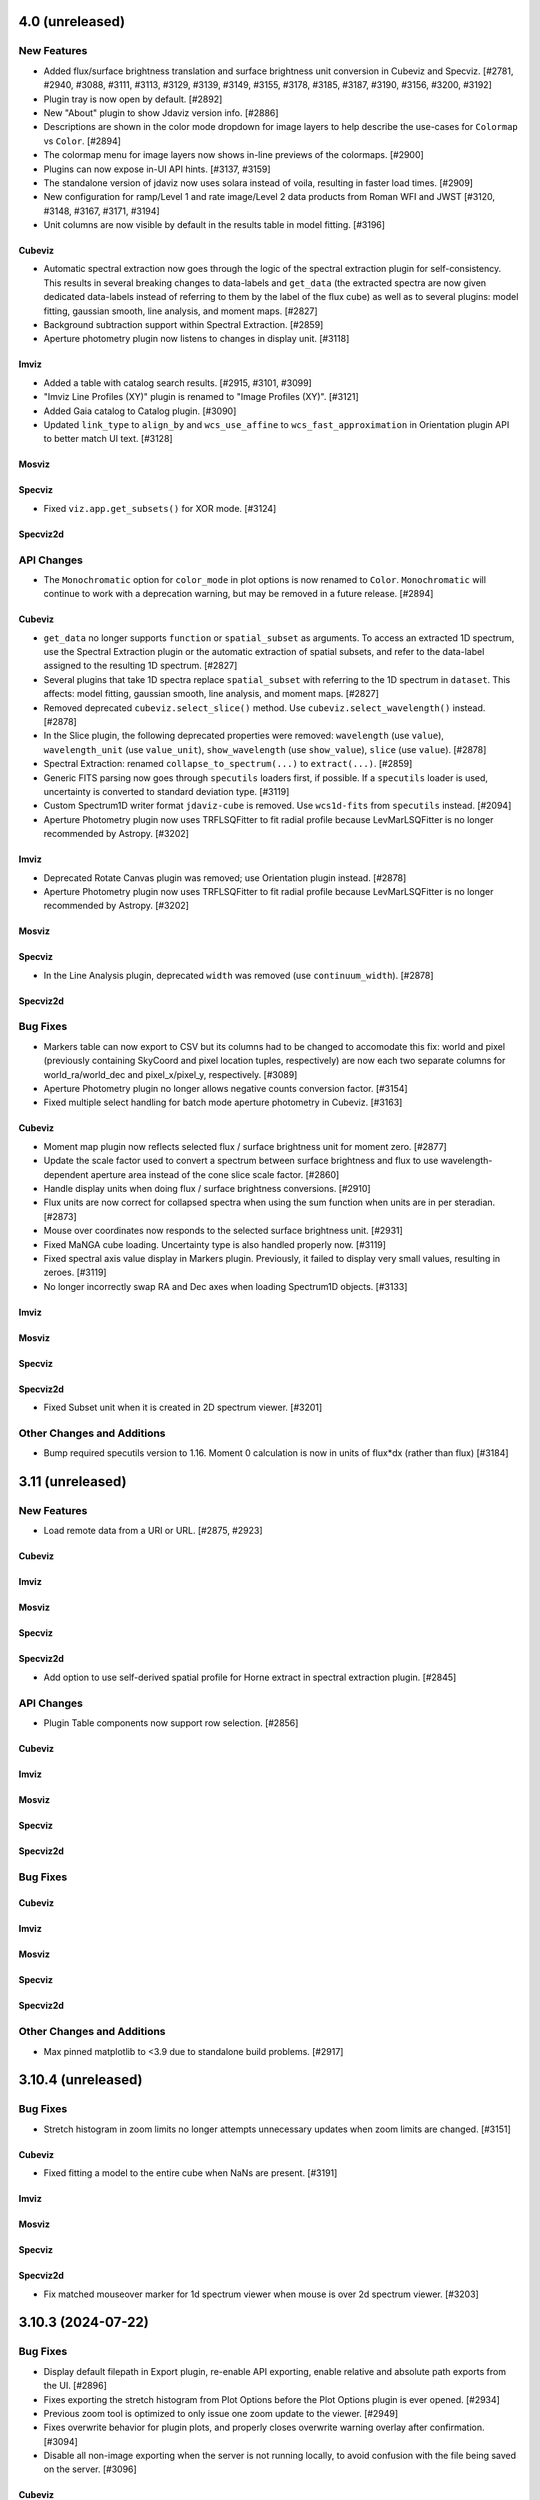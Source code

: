 4.0 (unreleased)
================

New Features
------------

- Added flux/surface brightness translation and surface brightness
  unit conversion in Cubeviz and Specviz. [#2781, #2940, #3088, #3111, #3113, #3129,
  #3139, #3149, #3155, #3178, #3185, #3187, #3190, #3156, #3200, #3192]

- Plugin tray is now open by default. [#2892]

- New "About" plugin to show Jdaviz version info. [#2886]

- Descriptions are shown in the color mode dropdown for image layers to help describe the use-cases
  for ``Colormap`` vs ``Color``. [#2894]

- The colormap menu for image layers now shows in-line previews of the colormaps. [#2900]

- Plugins can now expose in-UI API hints. [#3137, #3159]

- The standalone version of jdaviz now uses solara instead of voila, resulting in faster load times. [#2909]

- New configuration for ramp/Level 1 and rate image/Level 2 data products from Roman WFI and
  JWST [#3120, #3148, #3167, #3171, #3194]

- Unit columns are now visible by default in the results table in model fitting. [#3196]

Cubeviz
^^^^^^^

- Automatic spectral extraction now goes through the logic of the spectral extraction plugin for
  self-consistency.  This results in several breaking changes to data-labels and ``get_data``
  (the extracted spectra are now given dedicated data-labels instead of referring to them by
  the label of the flux cube) as well as to several plugins: model fitting, gaussian smooth,
  line analysis, and moment maps. [#2827]

- Background subtraction support within Spectral Extraction. [#2859]

- Aperture photometry plugin now listens to changes in display unit. [#3118]

Imviz
^^^^^

- Added a table with catalog search results. [#2915, #3101, #3099]

- "Imviz Line Profiles (XY)" plugin is renamed to "Image Profiles (XY)". [#3121]

- Added Gaia catalog to Catalog plugin. [#3090]

- Updated ``link_type`` to ``align_by`` and ``wcs_use_affine`` to ``wcs_fast_approximation`` in
  Orientation plugin API to better match UI text. [#3128]

Mosviz
^^^^^^

Specviz
^^^^^^^

- Fixed ``viz.app.get_subsets()`` for XOR mode. [#3124]

Specviz2d
^^^^^^^^^


API Changes
-----------

- The ``Monochromatic`` option for ``color_mode`` in plot options is now renamed to ``Color``.
  ``Monochromatic`` will continue to work with a deprecation warning, but may be removed in a
  future release. [#2894]

Cubeviz
^^^^^^^

- ``get_data`` no longer supports ``function`` or ``spatial_subset`` as arguments.  To access
  an extracted 1D spectrum, use the Spectral Extraction plugin or the automatic extraction of
  spatial subsets, and refer to the data-label assigned to the resulting 1D spectrum. [#2827]

- Several plugins that take 1D spectra replace ``spatial_subset`` with referring to the 1D
  spectrum in ``dataset``.  This affects: model fitting, gaussian smooth, line analysis,
  and moment maps. [#2827]

- Removed deprecated ``cubeviz.select_slice()`` method. Use ``cubeviz.select_wavelength()``
  instead. [#2878]

- In the Slice plugin, the following deprecated properties were removed: ``wavelength`` (use ``value``),
  ``wavelength_unit`` (use ``value_unit``), ``show_wavelength`` (use ``show_value``),
  ``slice`` (use ``value``). [#2878]

- Spectral Extraction: renamed ``collapse_to_spectrum(...)`` to ``extract(...)``. [#2859]

- Generic FITS parsing now goes through ``specutils`` loaders first, if possible.
  If a ``specutils`` loader is used, uncertainty is converted to standard deviation type. [#3119]

- Custom Spectrum1D writer format ``jdaviz-cube`` is removed. Use ``wcs1d-fits`` from
  ``specutils`` instead. [#2094]

- Aperture Photometry plugin now uses TRFLSQFitter to fit radial profile because LevMarLSQFitter
  is no longer recommended by Astropy. [#3202]

Imviz
^^^^^

- Deprecated Rotate Canvas plugin was removed; use Orientation plugin instead. [#2878]

- Aperture Photometry plugin now uses TRFLSQFitter to fit radial profile because LevMarLSQFitter
  is no longer recommended by Astropy. [#3202]

Mosviz
^^^^^^

Specviz
^^^^^^^

- In the Line Analysis plugin, deprecated ``width`` was removed (use ``continuum_width``). [#2878]

Specviz2d
^^^^^^^^^

Bug Fixes
---------

- Markers table can now export to CSV but its columns had to be changed to accomodate this fix:
  world and pixel (previously containing SkyCoord and pixel location tuples, respectively) are now
  each two separate columns for world_ra/world_dec and pixel_x/pixel_y, respectively. [#3089]

- Aperture Photometry plugin no longer allows negative counts conversion factor. [#3154]

- Fixed multiple select handling for batch mode aperture photometry in Cubeviz. [#3163]

Cubeviz
^^^^^^^

- Moment map plugin now reflects selected flux / surface brightness unit for moment zero. [#2877]

- Update the scale factor used to convert a spectrum between surface brightness and flux
  to use wavelength-dependent aperture area instead of the cone slice scale factor. [#2860]

- Handle display units when doing flux / surface brightness conversions. [#2910]

- Flux units are now correct for collapsed spectra when using the sum function
  when units are in per steradian. [#2873]

- Mouse over coordinates now responds to the selected surface brightness unit. [#2931]

- Fixed MaNGA cube loading. Uncertainty type is also handled properly now. [#3119]

- Fixed spectral axis value display in Markers plugin. Previously, it failed to display
  very small values, resulting in zeroes. [#3119]

- No longer incorrectly swap RA and Dec axes when loading Spectrum1D objects. [#3133]

Imviz
^^^^^

Mosviz
^^^^^^

Specviz
^^^^^^^

Specviz2d
^^^^^^^^^

- Fixed Subset unit when it is created in 2D spectrum viewer. [#3201]

Other Changes and Additions
---------------------------

- Bump required specutils version to 1.16. Moment 0 calculation is now in units
  of flux*dx (rather than flux) [#3184]

3.11 (unreleased)
=================

New Features
------------

- Load remote data from a URI or URL. [#2875, #2923]

Cubeviz
^^^^^^^

Imviz
^^^^^

Mosviz
^^^^^^

Specviz
^^^^^^^

Specviz2d
^^^^^^^^^
- Add option to use self-derived spatial profile for Horne extract in spectral extraction plugin. [#2845]

API Changes
-----------

- Plugin Table components now support row selection. [#2856]

Cubeviz
^^^^^^^

Imviz
^^^^^

Mosviz
^^^^^^

Specviz
^^^^^^^

Specviz2d
^^^^^^^^^

Bug Fixes
---------

Cubeviz
^^^^^^^

Imviz
^^^^^

Mosviz
^^^^^^

Specviz
^^^^^^^

Specviz2d
^^^^^^^^^

Other Changes and Additions
---------------------------

- Max pinned matplotlib to <3.9 due to standalone build problems. [#2917]

3.10.4 (unreleased)
===================

Bug Fixes
---------

- Stretch histogram in zoom limits no longer attempts unnecessary updates when zoom limits are changed. [#3151]

Cubeviz
^^^^^^^

- Fixed fitting a model to the entire cube when NaNs are present. [#3191]

Imviz
^^^^^

Mosviz
^^^^^^

Specviz
^^^^^^^

Specviz2d
^^^^^^^^^

- Fix matched mouseover marker for 1d spectrum viewer when mouse is over 2d spectrum viewer. [#3203]

3.10.3 (2024-07-22)
===================

Bug Fixes
---------

- Display default filepath in Export plugin, re-enable API exporting, enable relative and absolute
  path exports from the UI. [#2896]

- Fixes exporting the stretch histogram from Plot Options before the Plot Options plugin is ever opened. [#2934]

- Previous zoom tool is optimized to only issue one zoom update to the viewer. [#2949]

- Fixes overwrite behavior for plugin plots, and properly closes overwrite warning overlay after confirmation. [#3094]

- Disable all non-image exporting when the server is not running locally, to avoid confusion with the file being saved on the server. [#3096]

Cubeviz
^^^^^^^

- Fixed a bug with filename handling for movie exports. [#2942]

Imviz
^^^^^

- Fix multiple footprints bug that prevented footprint updates on changes to the
  viewer orientation. [#2918]

- Exclude subset layers from the orientation options in the Orientation plugin. [#3097]

Mosviz
^^^^^^

Specviz
^^^^^^^

Specviz2d
^^^^^^^^^

3.10.2 (2024-06-06)
===================

Bug Fixes
---------

- Update button in the subset plugin is now disabled when no subset is selected. [#2880]


3.10.1 (2024-05-14)
===================

Bug Fixes
---------

Cubeviz
^^^^^^^

- Fix Data Quality plugin bug that attempted to apply array compositing logic to
  spatial subsets. [#2854]

Imviz
^^^^^

Mosviz
^^^^^^

Specviz
^^^^^^^

Specviz2d
^^^^^^^^^

- Prevent laggy behavior in trace previews for spectral extraction. [#2862]

3.10 (2024-05-03)
=================

New Features
------------

- The filename entry in the export plugin is now automatically populated based on the selection. [#2824]

- Adding Data Quality plugin for Imviz and Cubeviz. [#2767, #2817, #2844]

- Enable exporting spectral regions to ECSV files readable by ``astropy.table.QTable`` or
  ``specutils.SpectralRegion`` [#2843]

Cubeviz
^^^^^^^

- Enable spectral unit conversion in cubeviz. [#2758, #2803]

- Enable spectral extraction for composite subsets. [#2837]

API Changes
-----------

Cubeviz
^^^^^^^

- ERROR and DATA_QUALITY extension names are now recognized as
  uncertainty and mask, respectively. [#2840]

Bug Fixes
---------

Cubeviz
^^^^^^^

- Re-enable support for exporting spectrum-viewer. [#2825]


Specviz2d
^^^^^^^^^

- Loading a specific extension with ``ext`` keyword no longer crashes. [#2830]

Other Changes and Additions
---------------------------

- Bump required Python version to 3.10. [#2757]

- Line menu in Redshift from Centroid section of Line Analysis now shows values in current units. [#2816, #2831]

- Bump required specutils version to 1.15. [#2843]

3.9.1 (2024-04-19)
==================

- Fix mouseover display's top-layer logic to account for the visibility and contour toggles in
  the plot options plugin. [#2818]

Bug Fixes
---------

- Fix dropdown selection for table format in export plugin. [#2793]

- Standalone mode: stop jdaviz/voila processes when closing app. [#2791]

- Fixes compatibility with glue >= 1.19. [#2820]

Cubeviz
^^^^^^^

- Spectral extraction errors will show in snackbar. [#2807]

Imviz
^^^^^

- Fix bugs where API created footprints did not overlay and only last
  footprint displayed if added before linking. [#2790, #2797]

- Improved behavior when orientations are created or selected without having data loaded in the viewer. [#2789]

- Fixed a bug in the Orientation plugin where a WCS orientation could sometimes be flipped. [#2802]

Specviz
^^^^^^^

- H-Paschen-Brackett HI 5-4 line's rest wavelength is now correct. It was previously off by 0.5 micron. [#2819]

3.9 (2024-04-05)
================

New Features
------------
- Stretch bounds tool now enables dynamic adjustment of spline knots. [#2545, #2623]

- Stretch histogram shows a spinner when the histogram data is updating. [#2644]

- Spectrum and image viewer bounds can now be set through the Plot Options UI. [#2604, #2649]

- Opacity for spatial subsets is now adjustable from within Plot Options. [#2663]

- Live-preview of aperture selection in plugins. [#2664, #2684]

- "Export Plot" plugin is now replaced with the more general "Export" plugin. [#2722, #2782]

- "Export" plugin supports exporting plugin tables, plugin plots, data, and
  non-composite spatial subsets.[#2755, #2774, #2760, #2772, #2770, #2780, #2784]

- Opening a plugin in the tray (from the API or the toolbar buttons) now scrolls to that plugin.
  [#2768]

Cubeviz
^^^^^^^

- Calculated moments can now be output in velocity units. [#2584, #2588, #2665, #2697]

- Added functionality to Collapse and Spectral Extraction plugins to save results to FITS file. [#2586]

- Moment map plugin now supports linear per-spaxel continuum subtraction. [#2587]

- Single-pixel subset tool now shows spectrum-at-spaxel on hover. [#2647]

- Spectral extraction plugin re-organized into subsections to be more consistent with specviz2d. [#2676]

- Add conical aperture support to cubeviz in the spectral extraction plugin. [#2679]

- New aperture photometry plugin that can perform aperture photometry on selected cube slice. [#2666]

- Live previews in spectral extraction plugin. [#2733]

- Slice plugin is refactored to rely on the spectral value instead of the slice index.  This removes
  both the slider and slice-index input. [#2715]

Imviz
^^^^^

- There is now option for image rotation in Orientation (was Links Control) plugin.
  This feature requires WCS linking. [#2179, #2673, #2699, #2734, #2759]

- Add "Random" colormap for visualizing image segmentation maps. [#2671]

- Enabling any matched zoom tool in a viewer disables other matched zoom tools in other viewers
  to avoid recursion. [#2764]

Specviz2d
^^^^^^^^^

- Spectral extraction plugin: highlighting of active header section. [#2676]

API Changes
-----------

- ``width`` argument in Line Analysis plugin is renamed to ``continuum_width`` and ``width``
  will be removed in a future release. [#2587]

- New API access to ``viz.data_labels``, ``viewer.data_labels_visible``, and
  ``viewer.data_labels_loaded``. [#2626]

Cubeviz
^^^^^^^

- ``spatial_subset`` in the spectral extraction plugin is now renamed to ``aperture`` and the deprecated name will
  be removed in a future release. [#2664]

- Slice plugin's ``wavelength``, ``wavelength_unit``, and ``show_wavelength`` are deprecated in favor
  of ``value``, ``value_unit``, and ``show_value``, respectively.  ``slice`` is also deprecated
  and should be replaced with accessing/setting ``value`` directly. [#2706, #2715]

- Disabled exporting spectrum-viewer to PNG in Cubeviz; pending investigation/bugfix. [#2777]

Imviz
^^^^^

- Links Control plugin is now called Orientation. [#2179]

- Linking by WCS will now always generate a hidden reference data layer
  without distortion. As a result, when WCS linked, the first loaded data
  is no longer the reference data. Additionally, if data is distorted,
  its distortion will show when linked by WCS. If there is also data without WCS,
  it can no longer be displayed when WCS linked. [#2179]

- ``imviz.link_data()`` inputs and behaviors are now consistent with the Orientation plugin. [#2179]

- Single-pixel tool is no longer available. To mark a single-pixel area, use Markers plugin. [#2710]

Bug Fixes
---------

- Fix redshifted line lists that were displaying at rest wavelengths, by assuming a global redshift. [#2726]

- Order of RGB preset colors now matches for less than and greater than 5 layers. [#2731]

Cubeviz
^^^^^^^

- Spectral extraction now ignores NaNs. [#2737]

Imviz
^^^^^

- Apertures that are selected and later modified to be invalid properly show a warning. [#2684]

- Histogram in Plot Options no longer stalls for a very large image. [#2735]

Specviz
^^^^^^^

- Check unit type (e.g., flux density, surface brightness, counts, etc) for generating
  display label for the y axis in spectral viewer. Previously it was hard coded
  to always display ``flux density`` no matter the input unit. [#2703]


3.8.2 (2024-02-23)
==================

Bug Fixes
---------

* Fix app top-bar alignment in popouts and when embedded in websites. [#2648]

* Viewer data-menu is no-longer synced between different instances of the app to avoid recursion
  between click events. [#2670]

* Fix data-menu cutoff in smaller viewers, ensuring full visibility regardless of viewer dimensions. [#2630, #2707]

Cubeviz
^^^^^^^
- Fixes Spectral Extraction's assumptions of one data per viewer, and flux data only in
  flux-viewer/uncertainty data only in uncert-viewer. [#2646]

- Fixed a bug where cube model fitting could fail (endless spinner) if input cube
  has invalid 3D WCS. [#2685]

3.8.1 (2023-12-21)
==================

Bug Fixes
---------

- Compatibility with glue-core 1.17. [#2591, #2595]

- Fix image layer visibility toggle in plot options. [#2595]

- Fixes viewer toolbar items losing ability to bring up right-click menu. [#2605]

Cubeviz
^^^^^^^

- Fixes ability to remove cube data from the app. [#2608]

- Fixes [SCI] data not showing in the spectrum viewer's data menu. [#2631]

Imviz
^^^^^

- Line Profile (XY) plugin no longer malfunctions when image contains NaN values. [#2594]

- Stretch histogram now represents mixed state for any of the inputs (when multiple viewers are
  selected) with an overlay appropriately. [#2606]

- Fixes viewer keys in ``viz.viewers`` for additionally created viewers. [#2624]

Mosviz
^^^^^^

Specviz
^^^^^^^

-  Fixed parser bug where an HDUList would load as SpectrumList, even though it was a Spectrum1D. [#2576]

Specviz2d
^^^^^^^^^

3.8 (2023-11-29)
================

New Features
------------

- Plots in plugins now include basic zoom/pan tools for Plot Options,
  Imviz Line Profiles, and Imviz's aperture photometry. [#2498]

- Histogram plot in Plot Options now includes tool to set stretch vmin and vmax. [#2513, #2556]

- The Plot Options plugin now include a 'spline' stretch feature. [#2525]

- User can now remove data from the app completely after removing it from viewers. [#2409, #2531]

- Colorbar now shown on top of the histogram in Plot Options for image viewers. [#2517]

- Reorder viewer and layer settings in Plot Options. [#2543, #2557]

- Add button in Plot Options to apply preset RBG options to visible layers when in Monochromatic mode. [#2558, #2568]

- Plugin "action" buttons disable and show icon indicating that an action is in progress. [#2560, #2571]

- Plugin APIs now include a ``close_in_tray()`` method. [#2562]

- Convert the layer select dropdown in Plot Options into a horizontal panel of buttons. [#2566, #2574, #2582]

Cubeviz
^^^^^^^

- Add circular annulus subset to toolbar. [#2438]

- Expose sky regions in get_subsets. If 'include_sky_region' is True, a sky Region will be returned (in addition to a pixel Region) for spatial subsets with parent data that was a WCS. [#2496]

Imviz
^^^^^

- Aperture photometry (previously "Imviz Simple Aperture Photometry") now supports batch mode. [#2465]

- Aperture photometry sum is now presented in scientific notation consistently. [#2530]

- Expose sky regions in get_subsets. If 'include_sky_region' is True, a sky Region will be returned (in addition to a pixel Region) for spatial subsets with parent data that was a WCS. [#2496]

Mosviz
^^^^^^

- Matched mouseover indicator to show same position in 1d and 2d spectral viewers. [#2575]

Specviz2d
^^^^^^^^^

- Matched mouseover indicator to show same position in 1d and 2d spectral viewers. [#2575]

API Changes
-----------

- Deprecated ``app.get_data_from_viewer`` is removed, use ``viz_helper.get_data`` instead. [#2578]

- Deprecated ``app.get_subsets_from_viewer`` is removed, use ``viz_helper.get_subsets`` instead. [#2578]

- User APIs now raise a warning when attempting to set a non-existing attribute to avoid confusion
  caused by typos, etc. [#2577]

- Viewer API now exposed via ``viz.viewers`` dictionary, currently containing APIs to set axes
  limits as well as astrowidgets API commands for Imviz. [#2563]

Imviz
^^^^^

- Deprecated ``do_link`` argument of ``imviz.load_data`` is removed, use ``batch_load`` context manager instead. [#2578]

Specviz
^^^^^^^

- Deprecated ``specviz.load_spectrum`` is removed, use ``specviz.load_data`` instead. [#2578]

Bug Fixes
---------

- Fix Plot Options stretch histogram's curve for non-gray colormaps. [#2537]

Imviz
^^^^^

- Plot options layer selection no longer gets stuck in some cases when deleting
  the currently selected viewer. [#2541]

Other Changes and Additions
---------------------------

- Better handling of non-finite uncertainties in model fitting. The 'filter_non_finite' flag (for the
  LevMarLSQFitter) now filters datapoints with non-finite weights. In Specviz, if a fully-finite spectrum
  with non-finite uncertainties is loaded, the uncertainties will be dropped so every datapoint isn't
  filtered. For other scenarios with non-finite uncertainties, there are appropriate warning messages
  displayed to alert users that data points are being filtered because of non-finite uncertainties (when
  flux is finite). [#2437]

- Add swatches to color picker. [#2494]

- Plot options now includes better support for scatter viewers, including toggling line visibility. [#2449]

3.7.1 (2023-10-25)
==================

Bug Fixes
---------

- Fixed bug which did not update all references to a viewer's ID when
  updating a viewer's reference name. [#2479]

- Deleting a subset while actively editing it now deselects the subset tool,
  preventing the appearance of "ghost" subsets. [#2497]

- Fixes a bug in plot options where switching from multi to single-select mode
  failed to properly update the selection. [#2505]

Cubeviz
^^^^^^^

- Fixed moment map losing WCS when being written out to FITS file. [#2431]

- Fixed parsing for VLT MUSE data cube so spectral axis unit is correctly converted. [#2504]

- Updated glue-core pin to fix the green layer that would appear if 2D data was added to
  image viewers while spectral subsets were defined. [#2527]

Imviz
^^^^^

Mosviz
^^^^^^

Specviz
^^^^^^^

- Spectrum that has incompatible flux unit with what is already loaded
  will no longer be loaded as ghost spectrum. It will now be rejected
  with an error message on the snackbar. [#2485]

Specviz2d
^^^^^^^^^

Other Changes and Additions
---------------------------

- Compatibility with Python 3.12. [#2473]

3.7 (2023-09-21)
================

New Features
------------

- Improved design of Launcher and pass filepath arg from cli when no config specified. [#2311, #2417]

- Subset Tools plugin now displays the parent data of a spatial (ROI) subset. [#2154]

- Data color cycler and marker color updates for increased accessibility. [#2453]

- Add support for ``MultiMaskSubsetState`` in ``viz.app.get_subsets()`` and in
  the Subset Plugin [#2462]

Cubeviz
^^^^^^^

- Add Spectral Extraction plugin for Cubeviz, which converts spectral cubes
  to 1D spectra with propagated uncertainties [#2039]

Imviz
^^^^^

- The stretch histogram within plot options can now be popped-out into its own window. [#2314]

- vmin/vmax step size in the plot options plugin is now dynamic based on the full range of the
  image. [#2388]

- Footprints plugin for plotting overlays of instrument footprints or custom regions in the image
  viewer. [#2341, #2377, #2413]

- Add a curve to stretch histograms in the Plot Options plugin representing the colormap
  stretch function. [#2390]

- The stretch histogram is now downsampled for large images for improved performance. [#2408]

- Add multiselect support to the subset plugin for recentering only. [#2430]

Mosviz
^^^^^^

- Plot options now includes the stretch histogram previously implemented for Imviz/Cubeviz. [#2407]

Specviz
^^^^^^^

- Improve visibility of live-collapsed spectra from spatial regions in Cubeviz [#2387]

Specviz2d
^^^^^^^^^

- Plot options now includes the stretch histogram previously implemented for Imviz/Cubeviz. [#2407]

API Changes
-----------

- Adjusted axis ticks and labels for spectrum viewers to be more readable.
  Axes on image viewers no longer show by default. [#2372]

Cubeviz
^^^^^^^

Imviz
^^^^^

- Fixed Subset Tools unable to re-center non-composite spatial subset on an image
  that is not the reference data when linked by WCS. [#2154]

- Fixed inaccurate results when aperture photometry is performed on non-reference data
  that are of a different pixel scale or are rotated w.r.t. the reference data when
  linked by WCS. [#2154]

- Fixed wrong angle translations between sky regions in ``regions`` and ``photutils``.
  They were previously off by 90 degrees. [#2154]

Mosviz
^^^^^^

Specviz
^^^^^^^

Specviz2d
^^^^^^^^^

Bug Fixes
---------

- Circle tool to create a circular Subset no longer results in an ellipse
  under certain conditions. [#2332]

- Fixes turning off multiselect mode for a dropdown when no selections are currently made.
  Previously this resulted in a traceback, but now applies the default selection for
  single-select mode. [#2404]

- Fixes tracebacks from plugins opened in popout windows. [#2411]

- Fixes app not displaying properly in Notebook 7. [#2420]

Cubeviz
^^^^^^^

Imviz
^^^^^

Mosviz
^^^^^^

- Fixes slit overlay angle in cutout viewer. [#2434]

Specviz
^^^^^^^

Specviz2d
^^^^^^^^^

Other Changes and Additions
---------------------------

- Improved logic for handling active state of plugins. [#2386, #2450]

- API framework for batch aperture photometry. [#2401]


3.6.2 (2023-08-25)
==================

Bug Fixes
---------

- Explot Plot now throws exception if its "save_figure" method is called
  with a path that contains invalid directory. [#2339]

- Plugin dropdown elements with multiselect mode enabled will no longer reset
  the selection when the choices change if any of the previous entries are still
  valid. [#2344]

- Fixed Plot Options stretch histogram bug that raised an error when a spatial subset
  was selected in Imviz and Cubeviz. [#2393]

Cubeviz
^^^^^^^

- Fix laggy behavior with WCS-TAB cubes by always linking by pixel instead of WCS. [#2343]

- Fix matched zoom tool behavior. [#2359]

Imviz
^^^^^

- Improved ASDF parsing support for non-standard Roman-like data products. [#2351]

Mosviz
^^^^^^

Specviz
^^^^^^^

Specviz2d
^^^^^^^^^

3.6.1 (2023-08-01)
==================

Bug Fixes
---------

Imviz
^^^^^

- Fixes possible extreme lag when opening the Plot Options plugin. [#2326]

- Fixes minor layout issues in the Plot Options plugin. [#2326]

- Fixes compass updating in popout/inline mode. [#2326]

3.6 (2023-07-28)
================

New Features
------------

- Introduce jdaviz.open to automatically detect the appropriate config and load data [#2221]

- Add Simplify button to subset plugin to make composite spectral subsets more user
  friendly. [#2237]

- Plots within plugins can now be popped-out into their own windows. [#2254]

- The ``specviz.load_spectrum`` method is deprecated; use ``specviz.load_data`` instead. [#2273]

- Add launcher to select and identify compatible configurations,
  and require --layout argument when launching standalone. [#2257, #2267]

- Viewer toolbar items hide themselves when they are not applicable. [#2284]

- Data menu single select will default to the first element. [#2298]

- Line Analysis "Redshift from Centroid" only visible when lines are loaded. [#2294]

- Add lines representing the stretch vmin and vmax to the plot options histogram. [#2301]

- Add option to set bin size in plot options plugin and API call to change histogram
  viewer limits. [#2309]


Cubeviz
^^^^^^^

- Added the ability to export cube slices to video. User will need to install
  ``opencv-python`` separately or use ``[all]`` specifier when installing Jdaviz. [#2264]

Imviz
^^^^^

- Added the ability to load DS9 region files (``.reg``) using the ``IMPORT DATA``
  button. However, this only works after loading at least one image into Imviz. [#2201]

- Added support for new ``CircularAnnulusROI`` subset from glue, including
  a new draw tool. [#2201, #2240]

Mosviz
^^^^^^

- Improved x-axis limit-matching between 2d and 1d spectrum viewers. [#2219]

Specviz
^^^^^^^

Specviz2d
^^^^^^^^^

- Re-enable support for displaying the 1d spectrum in wavelength/frequency space, with improved
  x-axis limit-matching. [#2219]

API Changes
-----------

- ``viz.app.get_data_from_viewer()`` is deprecated; use ``viz.get_data()``. [#2242]

- ``viz.app.get_subsets_from_viewer()`` is deprecated; use ``viz.app.get_subsets()``. [#2242]

- ``viz.get_data()`` now takes optional ``**kwargs``; e.g., you could pass in
  ``function="sum"`` to collapse a cube in Cubeviz. [#2242]

- Live-previews and keypress events that depend on the plugin being opened now work for inline
  and popout windows. [#2295]

Cubeviz
^^^^^^^

Imviz
^^^^^

- Simple Aperture Photometry plugin: Custom annulus background options are removed.
  Please draw/load annulus as you would with other region shapes, then select it
  in the plugin from Subset dropdown for the background. Using annulus region as
  aperture is not supported. [#2276, #2287]

Mosviz
^^^^^^

- Added new ``statistic`` keyword to ``mosviz.get_viewer("spectrum-2d-viewer").data()``
  to allow user to collapse 2D spectrum to 1D. [#2242]

Specviz
^^^^^^^

- Re-enabled unit conversion support. [#2127]

Specviz2d
^^^^^^^^^

Bug Fixes
---------

- Fixed wrong elliptical region translation in ``app.get_subsets()``. [#2244]

- Fixed ``cls`` input being ignored in ``viz.get_data()``. [#2242]

- Line analysis plugin's ``show_continuum_marks`` is deprecated, use ``plugin.as_active()``
  instead. [#2295]

Cubeviz
^^^^^^^

- Moment Map plugin now writes FITS file to working directory if no path provided
  in standalone mode. [#2264]

- Fixes detection of spatial vs spectral subsets for composite subsets.
  Also fixes the shadow mark that shows the intersection between spatial and spectral
  subsets. [#2207, #2266, #2291]

- Prevent Plot Options plugin from hanging when selecting a spectrum viewer in Cubeviz. [#2305]

Imviz
^^^^^

Mosviz
^^^^^^

Specviz
^^^^^^^

- Uncertainties in spectra given to Specviz will now work correctly when non-standard deviation type [#2283]

Specviz2d
^^^^^^^^^

Other Changes and Additions
---------------------------

- Gaussian smooth plugin excludes results from the gaussian smooth plugin from the input
  dataset dropdown. [#2239]

- CLI launchers no longer require data to be specified [#1960]

- Added direct launchers for each config (e.g. ``specviz``) [#1960]

- Replacing existing data from a plugin (e.g., refitting a model with the same label)
  now preserves the plot options of the data as previously displayed. [#2288]

3.5 (2023-05-25)
================

New Features
------------

- Model fitting results are logged in a table within the plugin. [#2093]

- Auto-identify a configuration/helper for a given data file. [#2124]

- Exact-text filtering for metadata plugin. [#2147]

- Update Subset Plugin to utilize ``get_subsets()``. [#2157]

- Histogram showing image values in stretch limits section of plot options plugin. [#2153]

- Vertical (y-range) zoom tool for all spectrum and spectrum-2d viewers.  This also modifies
  the icon of the horizontal (x-range) tool to be more consistent with the horizontal subset
  selection tool. [#2206, #2212]

- Allow Subset Plugin to edit composite subsets. [#2182]

- Support for Scatter plots/markers in plot options. [#2193]

Cubeviz
^^^^^^^

- ``get_data`` now supports ``function=True`` to adopt the collapse-function from the spectrum viewer.
  [#2117]

- ``get_data`` now supports applying a spectral mask to a collapse spatial subset. [#2199, #2214]


Imviz
^^^^^

- Table exposing past results in the aperture photometry plugin. [#1985, #2015]

- New canvas rotation plugin to rotate displayed image without affecting actual data. [#1983]

- Preliminary support for Roman ASDF data products. This requires
  ``roman-datamodels`` to be installed separately by the user. [#1822]

- Canvas Rotation plugin is now disabled for non-Chromium based browsers [#2192]

Mosviz
^^^^^^

- NIRSpec automatic loader now can take a single image as input, instead of requiring
  the number of cutouts to be the same as the number of 1D spectra. [#2146]

API Changes
-----------

- Add ``get_subsets()`` method to app level to centralize subset information
  retrieval. [#2087, #2116, #2138]

Imviz
^^^^^

- Saving a plot to a PNG (via the astrowidgets API or export plot plugin API) with a provided
  filename will no longer show the file dialog.  If the given file exists, it is silently
  overwritten. [#929]

Bug Fixes
---------

- Fixed a bug where Import Data button crashes under certain condition. [#2110]

Cubeviz
^^^^^^^

- Fixed get_model_parameters error when retrieving parameters for a cube fit. This
  also removed the "_3d" previously appended to model labels in the returned dict. [#2171]

Imviz
^^^^^

- Do not hide previous results in aperture photometry when there is a failure, but rather show
  the failure message within the plugin UI to indicate the shown results are "out of date". [#2112]

- More efficient parser for Roman data products in Imviz [#2176]

Mosviz
^^^^^^

- Fixed several data loader bugs for uncommon use cases. [#2146]

Other Changes and Additions
---------------------------

- move build configuration to ``pyproject.toml`` as defined in PEP621 [#1661]

- drop support for Python 3.8 [#2152]

3.4 (2023-03-22)
================

New Features
------------

- CLI launchers no longer require data to be specified. [#1890]

- Configurations that support multiple, simultaneous data files now allow
  multiple data products to be specified in the command line. [#1890]

- Ability to cycle through datasets to expose information during mouseover. [#1953]

- New markers plugin to log mouseover information to a table. [#1953]

Cubeviz
^^^^^^^

- Moment map output now has celestial WCS, when applicable. [#2009]

- Custom Spectrum1D writer for spectral cube generated by Cubeviz. [#2012]

Imviz
^^^^^

- Table exposing past results in the aperture photometry plugin. [#1985, #2015]

API Changes
-----------

- Add ``get_data()`` method to base helper class to centralize data retrieval. [#1984, #2106]

- Export plot plugin now exposes the ``viewer`` dropdown in the user API. [#2037]

- Replaced internal ``get_data_from_viewer()`` calls, ``specviz.get_spectra`` now returns
  spectra for all data+subset combinations. [#2072, #2106]

Cubeviz
^^^^^^^

- Removed deprecated ``CubeViz``; use ``Cubeviz``. [#2092]

Imviz
^^^^^

- ASDF-in-FITS parser for JWST images now uses ``stdatamodels``. [#2052]

- Removed deprecated ``load_static_regions_from_file`` and ``load_static_regions``;
  use ``load_regions_from_file`` and ``load_regions``. [#2092]

Mosviz
^^^^^^

- Removed deprecated ``MosViz``; use ``Mosviz``. [#2092]

Specviz
^^^^^^^

- Removed deprecated ``SpecViz``; use ``Specviz``. [#2092]


Bug Fixes
---------

Cubeviz
^^^^^^^

- Fixed a bug where sky coordinates reported to coordinates info panel
  might be wrong for "uncert" and "mask" data. This bug only happens when
  certain parsing conditions were met. When in doubt, always verify with
  info from "flux" data. [#2009]

Imviz
^^^^^

- Pressing "Home" button on empty additional viewer when images are linked
  by WCS no longer crashes. [#2082]


Other Changes and Additions
---------------------------

Mosviz
^^^^^^

- Removed subset selection from the Mosviz image viewer. [#2102]

3.3.1 (2023-03-09)
==================

Bug Fixes
---------

* Auto-label component no longer disables the automatic labeling behavior on any keypress, but only when changing the
  label [#2007].

* Loading valid data no longer emits JSON serialization warnings. [#2011]

* Fixed linking issue preventing smoothed spectrum from showing in Specviz2D. [#2023]

* Fixed redshift slider enabling/disabling when calling ``load_line_list``, ``plot_spectral_line``,
  ``plot_spectral_lines``, or ``erase_spectral_lines``. [#2055]

* Fixed detecting correct type of composite subsets in subset dropdowns in plugins. [#2058]

Cubeviz
^^^^^^^

* Calling ``cubeviz.specviz.y_limits(...)`` no longer emits irrelevant warning. [#2033]

* Fix initial slice of uncertainty viewer. [#2056]

Imviz
^^^^^

* Fixed aperture and background dropdowns validation for Simple Aperture Photometry
  plugin. [#2032]

* Line Profiles plugin no longer updates when "l" key is pressed while plugin is not opened. [#2073]

Mosviz
^^^^^^

Specviz
^^^^^^^

Specviz2d
^^^^^^^^^

3.3 (2023-02-09)
================

New Features
------------

Cubeviz
^^^^^^^

- Improved mouseover info display for spectrum viewer. [#1894]

Mosviz
^^^^^^

- Reliably retrieves identifier using each datasets' metadata entry. [#1851]

- Improved mouseover info display for spectrum viewer. [#1894]

Specviz
^^^^^^^

- Improved mouseover info display for spectrum viewer. [#1894]

Specviz2d
^^^^^^^^^

- Improved mouseover info display for spectrum viewer. [#1894]

Bug Fixes
---------

Mosviz
^^^^^^

- RA/Dec fallback values changed to "Unspecified" to avoid JSON serialization warning when loading data. [#1958, #1992]

Other Changes and Additions
---------------------------

- Gaussian Smooth products are always labeled with the original data [#1973]


3.2.2 (unreleased)
==================

Bug Fixes
---------

Cubeviz
^^^^^^^

Imviz
^^^^^

Mosviz
^^^^^^

Specviz
^^^^^^^

Specviz2d
^^^^^^^^^

3.2.1 (2023-02-02)
==================

Bug Fixes
---------

Imviz
^^^^^

- Fixed crashing when clicking Home button after markers are added. [#1971]

Specviz2d
^^^^^^^^^

- Fixes link for help button in app toolbar. [#1981]

Other Changes and Additions
---------------------------

- Unit Conversion plugin is temporarily disabled while being reworked. [#1970]

3.2 (2023-01-04)
================

New Features
------------

- New rainbow, reversed rainbow, and seismic (blue-red) colormaps for images. [#1785]

- Spinner in plot options while processing changes to contour settings. [#1794]

- Model fitting plugin can optionally expose the residuals as an additional data collection entry.
  [#1864, #1891]

- Resetting viewer limits (via ``reset_limits`` or the zoom home button) now accounts for all visible
  data layers instead of just the reference data. [#1897]

- Linear1D model component now estimates slope and intercept. [#1947]

- Model fitting and line analysis plugins provide a warning and prohibit calculating results if the
  selected data entry and spectral subset do not overlap on the spectral axis. [#1935]

- Model fitting: API and UI to re-estimate model parameters based on current data/subset selection.
  [#1952]

Cubeviz
^^^^^^^

- Added ability to load plain Numpy array cube. [#1773]

- Added Slice plugin player control buttons. [#1848]

Imviz
^^^^^

- Warnings in aperture photometry plugin when using raw profile with large subsets. [#1801]

- Subset Tools plugin now allows recentering of editable spatial subset. [#1823]

- Links control plugin shows a confirmation overlay to clear markers when changing linking type.
  [#1838]

Mosviz
^^^^^^

- Disable simultaneous row plotting and 1D linking in Mosviz
  to substantially decrease load times. [#1790]

- Added coordinates display panels for Mosviz viewers. [#1795]

- ``load_data`` method can now load JWST NIRCam and NIRSpec level 2 data. [#1835]

Specviz
^^^^^^^

- Spectrum viewer now shows X and Y values under cursor. [#1759]

- Switch to opt-in concatenation for multi-order x1d spectra. [#1659]

Specviz2d
^^^^^^^^^

- Update to be compatible with changes in specreduce 1.3, including FitTrace
  with Polynomial, Spline, and Legendre options. [#1889]

- Add dropdown for choosing background statistic (average or median). [#1922]

API Changes
-----------

Cubeviz
^^^^^^^

- ``CubeViz`` is deprecated, use ``Cubeviz``. [#1809]

Imviz
^^^^^

- Simple Aperture Photometry plugin no longer performs centroiding.
  For radial profile, curve of growth, and table reporting, the aperture
  center is used instead. For centroiding, use "Recenter" feature in
  the Subset Tools plugin. [#1841]

Mosviz
^^^^^^

- Removed unused ``MosvizProfileView`` viewer class. [#1797]

- ``MosViz`` is deprecated, use ``Mosviz``. [#1809]

Specviz
^^^^^^^

- ``SpecViz`` is deprecated, use ``Specviz``. [#1809]

Bug Fixes
---------

- Console logging is restored for "Desktop Mode" Windows users. [#1887]

- Model fitting initial estimates now respect selected subset. [#1947, #1954]

Cubeviz
^^^^^^^

- Support for fitting spectral subsets with Cubeviz [#1834]

Imviz
^^^^^

- Clearing markers in Catalog Search will only hide them, which improves
  "Clear" performance. [#1774]

- Adding data will not result in clearing existing markers. [#1848]

- ``viewer.center_on()`` now behaves correctly on non-reference data. [#1928]

Mosviz
^^^^^^

- ``mosviz_row`` metadata now included in NIRISS-parsed 1D spectra. [#1836]

- Now loads NIRCam direct image properly when loading a directory. [#1948]

3.1.2 (2022-12-20)
==================

Bug Fixes
---------

- Avoid a non-finite error in model fitting by not passing spectrum uncertainties as
  weights if the uncertainty values are all 0. [#1880]

- Redshift is no longer reset to zero when adding results from plugins to app. [#1915]

Imviz
^^^^^

- Viewer options in some plugins no longer displaying the wrong names. [#1920]

- Fixes cropped image layer with WCS linking without fast-approximation, mouseover display
  for GWCS now shows when information is outside original bounding box, if applicable. [#1908]

Mosviz
^^^^^^

- Prevent color cycling when selecting different objects/rows [#1900]

3.1.1 (2022-11-23)
==================

Bug Fixes
---------

- Change box zoom to always maintain aspect ratio. [#1726]

- Fixed removing image data from viewer when changing row. [#1812]

- Prevent duplicate labels by changing duplicate number appended
  to label to max number (of duplicates) plus 1. [#1824]

- Layer lettering now supports up to 702 layers. Beyond that, special characters are used. [#1850]

- Fix cycler so new data added have different colors [#1866]

Cubeviz
^^^^^^^

- Fix spatial-spectral highlighting after adding spectral data set (either manually or by loading
  and results from plugins into the spectral-viewer) which had prevented new subsets from being
  created. [#1856]

Imviz
^^^^^

Mosviz
^^^^^^

- Data unassigned a row is hidden under the subdropdown in the data dropdown. [#1798, #1808]

- Missing mosviz_row metadata in NIRISS-parsed 1D spectra now added. [#1836]

- Allow Mosviz ``load_data`` method to load only 1D or 2D spectra. [#1833]

Specviz
^^^^^^^

Specviz2d
^^^^^^^^^

- Fixed options for peak method in spectral extraction plugin. [#1844]

3.1 (2022-10-26)
================

New Features
------------

- Add support for nonstandard viewer reference names [#1681]

- Centralize data label generation if user does not provide a label with data load. Also
  prevent duplicate data labels from being added to data collection. [#1672]

Imviz
^^^^^

- Catalogs plugin now supports loading a JWST catalog from a local ECSV file. [#1707]

- New "batch_load" context manager to optimize loading multiple images. [#1742]

Specviz2d
^^^^^^^^^

- Improved logic for initial guess for position of "Manual" background trace in spectral extraction
  plugin. [#1738]

- Now supports loading a specific extension of the 2D spectrum file and
  transposing data on load. [#1705]

- Spectral extraction plugin now supports visualizing and exporting the 1D spectrum associated
  with the background region. [#1682]

Bug Fixes
---------

- Disable unit conversion if spectral axis is in pixels or if flux
  is in counts, respectively. [#1734]

- Improved performance when toggling visibility of data layers in data menu. [#1742]

Cubeviz
^^^^^^^

- Fixed parsing of data cube without WCS. [#1734]

Imviz
^^^^^

- Fixed Simple Aperture Photometry plugin compatibility with astropy v5.1.1. [#1769]

Mosviz
^^^^^^

- Fixed toolbar on 2d profile viewer. [#1778]

Specviz2d
^^^^^^^^^

- Fixed parser not loading x1d when s2d is provided. [#1717]

- Fixed toolbar on 2d spectrum viewer. [#1778]

Other Changes and Additions
---------------------------

- Updated example notebooks (except MosvizExample) to use in-flight JWST data. [#1680]
- Change RA/Dec significant figures from 4 to 6 in aperture photometry plugin. [#1750]

3.0.2 (2022-10-18)
==================

Bug Fixes
---------

- Fix subset selection tool conflicts caused by a duplicate toolbar. [#1679]

- Fixed blank tabbed viewers. [#1718]

- Prevent `app.add_data_to_viewer` from loading data from disk [#1725]

- Fix bug in creating and removing new image viewers from Imviz [#1741]

- Updated Zenodo link in docs to resolve to latest version. [#1743]

Imviz
^^^^^

- Fixed Compass crashing while open when loading data. [#1731]

Specviz2d
^^^^^^^^^

- Fixed padding on logger overlay. [#1722]

- Changing the visibility of a data entry from the data menu no longer re-adds the data to the viewer
  if it is already present, which avoids resetting defaults on the percentile and/or color or the
  layer. [#1724]

- Fixed handling of "Manual" background type in spectral extraction plugin. [#1737]

3.0.1 (2022-10-10)
==================

- Fixed Citations file to accurately reflect release.

3.0 (2022-10-10)
================

New Features
------------

- Profile viewers now support plotting with profiles "as steps". [#1595, #1624]

- Use spectrum's uncertainty as weight when doing model fitting. [#1630]

- Line flux in the Line Analysis plugin are reported in W/m2 if Spectral Flux is given
  in Jy [#1564]

- User-friendly API access to plugins, with exposed functionality for:  line analysis, gaussian
  smooth, moment maps, compass, collapse, metadata, slice, plot options, model fitting, links
  control, export plot, and spectral extraction.
  [#1401, #1642, #1643, #1636, #1641, #1634, #1635, #1637, #1658, #1640, #1657, #1639, #1699, #1701, #1702, #1708]

- Line Lists show which medium the catalog wavelengths were measured in,
  in accordance to the metadata entry. Lists without medium information
  are removed, until such information can be verified [#1626]

- Cycle through colors applied to data when multiple datasets are loaded to
  the same viewer [#1674]

- Added ability to set height of application widget using `show` method. [#1646]

- Add Common Galactic line lists, split Atomic/Ionic list with verified medium info [#1656]

Cubeviz
^^^^^^^

- Image viewers now have linked pan/zoom and linked box zoom. [#1596]

- Added ability to select spatial subset collapsed spectrum for Line Analysis. [#1583]

- Increased size of Cubeviz configuration from 600px to 750px. [#1638]

Imviz
^^^^^

- Changing link options now updates immediately without needing to press "Link" button. [#1598]

- New tool to create a single-pixel spatial region on the image. [#1647]

Specviz2d
^^^^^^^^^

- Support for Horne/Optimal extraction. [#1572]

- Support for importing/exporting Trace objects as data entries. [#1556]

- 2D spectrum viewer now has info panel for pixel coordinates and value. [#1608]

Bug Fixes
---------

- Fixed loading data via the Import Data button on top-left of the application.
  [#1608]

- Floating menus are now attached to their selector element. [#1673, #1712]

- Remove model fitting equation length restriction. [#1685]

- Fixed crashing of model fitting when a parameter is fixed before fitting
  is done. [#1689]

- Fixed IndexError when editing a subset while subset selection is set to "Create New". [#1700]

Cubeviz
^^^^^^^

- Calling ``cubeviz.load_data(data, data_label)``, where ``data_label`` is passed in
  as second positional argument instead of keyword, is now allowed. [#1644]

- A warning will be presented when overwriting a moment map to
  an existing file on disk. [#1683, #1684]

Imviz
^^^^^

- Fixed inaccurate aperture photometry results when aperture photometry is done on
  a non-reference image if images are linked by WCS. [#1524]

- Calling ``imviz.load_data(data, data_label)``, where ``data_label`` is passed in
  as second positional argument instead of keyword, is now allowed. Previously,
  this will crash because second positional argument is actually a
  ``parser_reference`` that is meant for internal use. [#1644]

- Fixed crashing for when data is accidentally loaded multiple times or when
  subset is deleted after a viewer is deleted. [#1649]

Mosviz
^^^^^^

- R-grism 2D spectrum data are now loaded with the correct orientation. [#1619]

- Fixed a bug to skip targets not included in NIRISS source catalog, improving
  lod times [#1696]

Specviz
^^^^^^^

- Line Lists plugin now disabled if no data is loaded instead of letting user
  load a list list and crash. [#1691]

Specviz2d
^^^^^^^^^

- Fixed default spectral extraction parameters when the background separation otherwise would have
  fallen directly on the edge of the image. [#1633]

- Fixed parser for Level 2 NIRSpec ``s2d`` files. [#1608]

- Spectral-extraction plugin: support floats for all input trace positions, separations, and widths.
  [#1652]

Other Changes and Additions
---------------------------

- Changed unit formatting to avoid astropy.units warnings in Line Analysis plugin. [#1648]

Cubeviz
^^^^^^^

- Changed the default layout to have only two image viewers, and enabled tabbing
  and dragging the viewers. [#1646]

2.10 (2022-08-26)
=================

New Features
------------

- Layer icons now show indication of linewidth. [#1593]

- Model Fitting plugin now displays parameter uncertainties after fitting. [#1597]

Bug Fixes
---------

Cubeviz
^^^^^^^

- Future proof slicing logic for ``as_steps`` implementation in glue-jupyter 0.13 or later. [#1599]

2.9 (2022-08-24)
================

New Features
------------

- New popout locations display Jdaviz in a detached popup window (``popout:window``)
  or browser tab (``popout:tab``). [#1503]

- Subset Tools plugin now allows basic editing, including rotation for certain shapes.
  [#1427, #1574, #1587]

- New ``jdaviz.core.region_translators.regions2roi()`` function to convert certain
  ``regions`` shapes into ``glue`` ROIs. [#1463]

- New plugin-level ``open_in_tray`` method to programmatically show the plugin. [#1559]

Cubeviz
^^^^^^^

- Cubeviz now has ellipse spatial Subset selection tool. [#1571]

- Cubeviz now has ``load_regions_from_file()`` and ``load_regions()`` like Imviz. [#1571]

Imviz
^^^^^

- New "Catalog Search" plugin that uses a specified catalog (currently SDSS) to search for sources in an image
  and mark the sources found. [#1455]

- Auto-populate simple aperture photometry values if JWST data is loaded into viewer. [#1549]

- Pressing Shift+b now blinks backwards. Right-clicking on the image while Blink tool
  is active on the toolbar also blinks backwards. [#1558]

Mosviz
^^^^^^

- NIRISS parser now sorts FITS files by header instead of file name. [#819]

Specviz2d
^^^^^^^^^

- Spectral extraction plugin. [#1514, #1554, #1555, #1560, #1562]

- CLI support for launching Specviz2d for a single 2D spectrum file input.
  Use notebook version if you want to open separate 2D and 1D spectra in Specviz2d. [#1576]

- New ``specviz2d.specviz`` helper property to directly access Specviz functionality from Specviz2d. [#1577]

API Changes
-----------

Imviz
^^^^^

- ``Imviz.load_static_regions_from_file()`` and ``Imviz.load_static_regions()`` are
  deprecated in favor of ``Imviz.load_regions_from_file()`` and ``Imviz.load_regions()``,
  respectively. This is because some region shapes can be made interactive now even though
  they are loaded from API. The new methods have slightly different API signatures, please
  read the API documentation carefully before use. [#1463]

Bug Fixes
---------

- Fixes subset mode to reset to "Replace" when choosing to "Create New" subset. [#1532]

- Fixes behavior of adding results from a plugin that overwrite an existing entry.  The loaded
  and visibility states are now always adopted from the existing entry that would be overwritten.
  [#1538]

- Fix support for ipywidgets 8 (while maintaining support for ipywidgets 7). [#1592]

Cubeviz
^^^^^^^

- Fixed validation message of moment number in moment map plugin. [#1536]

- Fixed ``viewer.jdaviz_helper`` returning Specviz helper instead of Cubeviz helper after Specviz
  helper is called via ``Cubeviz.specviz``. Now ``viewer.jdaviz_helper`` always returns the Cubeviz helper. [#1546]

- Increased spectral slider performance considerably. [#1550]

- Fixed the spectral subset highlighting of spatial subsets in the profile viewer. [#1528]

Specviz
^^^^^^^

- Fixed a bug where spectra with different spectral axes were not properly linked. [#1526, #1531]

Other Changes and Additions
---------------------------

- Added a UV Galactic linelist. [#1522]

- astroquery is now a required dependency of Jdaviz. [#1455]

2.8 (2022-07-21)
================

New Features
------------

- Added viewer/layer labels with icons that are synced app-wide. [#1465]

Cubeviz
^^^^^^^

- The "Import Data" button is hidden after a data cube is loaded into the app [#1495]

Mosviz
^^^^^^
- Added ``--instrument`` CLI option to support NIRISS data loading in Mosviz. [#1488]

Bug Fixes
---------

- Fix scrolling of "x" button in data menus. [#1491]

- Fix plot options colormap when setting colormap manually through API. [#1507]

Cubeviz
^^^^^^^

- Cubeviz parser now sets the wavelength axis to what is in the CUNIT3 header [#1480]

- Includes spectral subset layers in the layer dropdowns in plot options and fixes behavior when
  toggling visibility of these layers. [#1501]

Imviz
^^^^^

- Fixed coordinates info panel crashing when HDU extension with
  non-celestial WCS is loaded into Imviz together with another
  extension with celestial WCS. [#1499]

Other Changes and Additions
---------------------------

- Added a more informative error message when trying to load Jdaviz outside of Jupyter. [#1481]

2.7.1 (2022-07-12)
==================

Bug Fixes
---------

- Fix updating coordinate display when blinking via click. [#1470]

Cubeviz
^^^^^^^

- Replaced deprecated FILETYPE header keyword with EXP_TYPE to identify JWST cubes
  for proper MJD-OBS handling. [#1471]

- Fixed a bug where having Subset breaks coordinates information display
  in image viewers. [#1472]

Other Changes and Additions
---------------------------

2.7.0.post1 (2022-07-07)
========================

- Post-2.7 release to fix a PyPi distribution problem.

2.7 (2022-07-06)
================

New Features
------------
- The app and individual plugins can be opened in a new window by clicking a button in the top
  right-hand corner. [#977, #1423]

- Snackbar queue priority and history access. [#1352, #1437]

- Subset Tools plugin now shows information for composite subsets. [#1378]

- Plot options are simplified and include an advanced mode to act on multiple viewers/layers
  simultaneously. [#1343]

- Labels in data menus are truncated to fit in a single line but ensure visibility of extensions.
  [#1390]

- Data menus now control visibility of layers corresponding to the data entries instead of
  loading/unloading the entries from the viewers.  Data entries that are unloaded now appear
  in an expanded section of the menu and can be re-loaded into the viewer. [#1400]

- Several reversed version of colormaps now available for image viewers. [#1407]

- Simple zoom "back" button in all viewers. [#1436]

Cubeviz
^^^^^^^

- New tool for visualizing spectrum at a pixel's coordinate location
  in the image viewer [#1317, #1377]

Imviz
^^^^^

- Added the ability to fit Gaussian1D model to radial profile in
  Simple Aperture Photometry plugin. Radial profile and curve of growth now center
  on source centroid, not Subset center. [#1409]

API Changes
-----------

- Default percentile for all image viewers is now 95%, not min/max. [#1386]

- Default verbosity for popup messages is now "warnings" but
  the history logger is still at "info" so you can see all messages
  there instead. [#1368]

- In the Color Mode options under Plot Options, "Colormaps" and "One color per layer"
  have been renamed to "Colormap" and "Monochromatic," respectively, for all image
  viewers. [#1406]

- Viz tool display changed to ``viz.show()`` from ``viz.app``. Sidecar no longer returned by
  show methods. [#965]

Imviz
^^^^^

- In the toolbar, linked box-zoom and linked pan/zoom are now the defaults.
  Right-click on the respective button to access single-viewer box-zoom or
  single-viewer pan/zoom. [#1421]

- ``viewer.set_colormap()`` method now takes Glue colormap name, not
  matplotlib name. This is more consistent with colormap options under
  Plot Options. [#1440]

Bug Fixes
---------

- Fixed HeI-HeII line list loading. [#1431]

Cubeviz
^^^^^^^

- Fixed the default thickness of a subset layer in the spectral viewer to remain 1 for
  spatial subsets and 3 for spectral subsets. [#1380]

- Fixed linking of plugin data to the reference data that was used to create it [#1412]

- Fixed coordinates display not showing the top layer information when multiple
  layers are loaded into the image viewer. [#1445]

Imviz
^^^^^

- Fixed a bug where image loaded via the "IMPORT DATA" button is not
  linked to the data collection, resulting in Imviz unusable until
  the data are re-linked manually. [#1365]

- Fixed a bug where coordinates display erroneously showing info from
  the reference image even when it is not visible. [#1392]

- Fixed a bug where Compass zoom box is wrong when the second image
  is rotated w.r.t. the reference image and they are linked by WCS. [#1392]

- Fixed a bug where Line Profile might crash when the second image
  is rotated w.r.t. the reference image and they are linked by WCS. [#1392]

- Contrast/bias mouse-drag is now more responsive and
  calculates contrast in the same way as Glue in Qt mode. [#1403]

- Fixed a bug where some custom colormap added to Imviz is inaccessible
  via ``viewer.set_colormap()`` API. [#1440]

- Fixed a bug where Simple Aperture Photometry plugin does not know
  an existing Subset has been modified until it is reselected from
  the dropdown menu. [#1447]

- Disables the "popout in new window" buttons on the image viewer tabs
  in favor of other ways of popping out Jdaviz from notebook. [#1461]

Mosviz
^^^^^^

- Data dropdown in the gaussian smooth plugin is limited to data entries from the
  spectrum-viewer (excluding images and 2d spectra). [#1452]

2.6 (2022-05-25)
================

New Features
------------

- Line list plugin now supports exact-text filtering on line names. [#1298]

- Added a Subset Tools plugin for viewing information about defined subsets. [#1292]

- Data menus in the viewers are filtered to applicable entries only and support removing generated data from
  the app. [#1313]

- Added offscreen indication for spectral lines and slice indicator. [#1312]


Cubeviz
^^^^^^^

- Cubeviz image viewer now has coordinates info panel like Imviz. [#1315]

- New Metadata Viewer plugin. [#1325]

Imviz
^^^^^

- New way to estimate background from annulus around aperture
  in Simple Aperture Photometry plugin. [#1224]

- New curve of growth plot available in Simple Aperture
  Photometry plugin. [#1287]

- Clicking on image in pan/zoom mode now centers the image to location
  under cursor. [#1319]

Specviz
^^^^^^^

- Line List Spectral Range filter displays only lines with an observed
  wavelength within the range of the spectrum viewer [#1327]

Bug Fixes
---------

- Line Lists plugin no longer crashes when a list is removed under
  certain conditions. [#1318]

Cubeviz
^^^^^^^

- Parser now respects user-provided ``data_label`` when ``Spectrum1D``
  object is loaded. Previously, it only had effect on FITS data. [#1315]

- Fixed a bug where fitting a model to the entire cube returns all
  zeroes on failure. [#1333]

Imviz
^^^^^

- Line profile plot in Line Profile plugin no longer affects
  radial profile plot in Simple Aperture Photometry plugin. [#1224]

- Line profile plot no longer report wrong coordinates on
  dithered data that is not the reference data. [#1293]

- Radial profile plot in Simple Aperture Photometry plugin
  no longer shows masked aperture data. [#1224]

- Aperture sum in Simple Aperture Photometry plugin no longer reports
  the wrong value in MJy when input data is in MJy/sr. Previously,
  it applied number of pixels twice in the calculations, so sum in MJy
  with 10-pixel aperture would be off by a factor of 10. This bug did not
  affect data in any other units. [#1332]

- Markers API now handles GWCS with ICRS Lon/Lat defined instead of
  Right Ascension and Declination. [#1314]

Specviz
^^^^^^^

- Fixed clearing an identified spectral line when its removed. [#1322]

Specviz2d
^^^^^^^^^

- Fixed a regression that caused NIRSpec s2d to stop loading
  properly. [#1307]

2.5 (2022-04-28)
================

New Features
------------

- Search bar to filter plugins in sidebar. [#1253]

Cubeviz
^^^^^^^

- Add ESA pipeline data parser. [#1227]

Mosviz
^^^^^^

- Mosviz Desktop App utilizes new directory parsers, which falls back to NIRSpec parser if
  no instrument keyword is specified. [#1232]

API Changes
-----------

- CLI now takes the layout as a required first positional argument after jdaviz
  (``jdaviz cubeviz path/to/file``). [#1252]

Bug Fixes
---------

- Fixed clicking in Safari on MacOS when using CTRL-click as right-click. [#1262]

Imviz
^^^^^

- No longer issues a Snackbar error message when all data is deselected. [#1250]


Other Changes and Additions
---------------------------

- Change default collapse function to sum.
  This affects collapsed spectrum in Cubeviz and its Collapse plugin default. [#1229, #1237]
- Data dropdowns in plugins are now filtered to only applicable entries. [#1221]
- Cube data now has spectral axis last in the backend, to match specutils Spectrum1D
  axis order and work with updated glue-astronomy translators. [#1174]
- Plugins that create data entries allow overriding the default labels. [#1239]
- Automatic defaults for model component IDs and equation editor in model fitting. [#1239]
- Help button in toolbar to open docs in a new tab. [#1240]
- Snackbar queue handles loading interrupt more cleanly. [#1249]
- Reported quantities are rounded/truncated to avoid showing unnecessary precision. [#1244]
- Line analysis quantities are coerced so length units cancel and constants are removed from units.
  [#1261]

2.4 (2022-03-29)
================

New Features
------------

- Lines from the line list plugin can be selected to help identify as well
  as to assign redshifts from the line analysis plugin. [#1115]

- New ``jdaviz.core.region_translators`` module to provide certain translations
  from ``regions`` shapes to ``photutils`` apertures, and vice versa. [#1138]

Imviz
^^^^^

- New Line Profiles (XY) plugin to plot line profiles across X and Y axes
  for the pixel under cursor when "l" key is pressed or for manually entered
  X and Y values on the displayed image. [#1132]

- Simple aperture photometry plugin now uses ``photutils`` to for all calculation.
  Additional photometry results are also added, such as centroid and FWHM. [#1138]

Specviz
^^^^^^^

- Exposed toggle in Plot Options plugin for viewing uncertainties. [#1189, #1208]

API Changes
-----------

Imviz
^^^^^

- ``viewer.marker`` dictionary now accepts ``fill`` as an option, settable to
  ``True`` (default) or ``False``; the latter draws unfilled circle. [#1101]

Bug Fixes
---------

- Fixed support for table scrolling by enabling scrollbar. [#1116]
- Fixed loading additional spectra into a spectrum viewer after creating a
  spectral subset. [#1205]

Cubeviz
^^^^^^^

- Fixed linking of data to allow contour over-plotting. [#1154]
- Fixed an error trace when fitting a model to a spatial subset. [#1176]
- Fixed the model fitting plugin data dropdown not populating with spatial
  subsets properly. [#1176]
- Fixed visibility of switch and dropdown options in gaussian smooth plugin. [#1216]

Imviz
^^^^^

- Fixed Compass plugin performance for large image. [#1152]

- Fixed data shown out of order when ``load_data`` is called after
  ``app``. [#1178]

- Fixed the subsequent dataset not showing after blinking if the dataset
  being shown is removed from viewer. [#1164]

Other Changes and Additions
---------------------------

- Jdaviz now requires Python 3.8 or later. [#1145]

- ``photutils`` is now a required dependency. [#1138]

- Viewer toolbars are now nested and consolidated, with viewer and layer options
  moved to the sidebar. [#1140]

- Redshifts imported with a custom line list are now ignored.  Redshift must be set app-wide via
  viz.set_redshift or the line list plugin. [#1134]

- Subset selection dropdowns in plugins now show synced color indicators. [#1156, #1175]

- Line analysis plugin now shows uncertainties, when available. [#1192]

2.3 (2022-03-01)
================

New Features
------------

- There are now ``show_in_sidecar`` and ``show_in_new_tab`` methods on all the
  helpers that display the viewers in separate JupyterLab windows from the
  notebook. [#952]

- The line analysis plugin now includes logic to account for the background
  continuum. [#1060]

- Specviz can load a ``SpectrumList`` and combine all its elements into a single spectrum. [#1014]

Cubeviz
^^^^^^^

- Move slice slider to the plugin tray and add capability for selecting by wavelength as well as
  through a tool in the spectrum viewer. [#1013]

Imviz
^^^^^

- New metadata viewer plugin. [#1035]

- New radial profile plot and background auto-population in the
  simple aperture photometry plugin. [#1030, #1109]

- New plugin to display compass for image with WCS and also zoom box. [#983]

- Imviz now loads 3D Numpy array as individual slices at ``axis=0``.
  Also supports higher dimension as long as the array can be squeezed into 3D. [#1056]

- New ``do_link`` keyword for ``Imviz.load_data()``. Set it to ``False``
  when loading multiple dataset in a loop but ``Imviz.link_data()`` must be
  run at the end manually afterwards. [#1056]

- New ``imviz.load_static_regions_from_file()`` method to load region file
  via API. [#1066]

Mosviz
^^^^^^

- New metadata viewer plugin. [#1035]

Specviz
^^^^^^^

- New metadata viewer plugin. [#1035]

API Changes
-----------

- Viewers now can access the Jdaviz application using ``viewer.jdaviz_app`` and
  the helper via ``viewer.jdaviz_helper``. [#1051, #1054]

- Jdaviz no longer uses Python logging to issue warning. Warning is now issued by
  Python's ``warnings`` module. [#1085]

Cubeviz
^^^^^^^

- Subsets from the spectrum viewer are now returned as SpectralRegion objects. [#1046]

- Collapse plugin only collapses into spatial-spatial image now. Default collapse
  function is now sum, not mean. [#1006]

Imviz
^^^^^

- ``imviz.load_static_regions()`` now returns a dictionary of regions that failed
  to load with warnings. It also shows a snackbar message. [#1066]

Bug Fixes
---------

- Model plugin now validates component names to avoid equation failing. [#1020]
- Model plugin properly updates parameters after fit for compound models. [#1023]
- Model plugin now respects fixed parameters when applying model to cube, and retains
  parameter units in that case. [#1026]
- Model plugin polynomial order now avoids traceback when clearing input. [#1041]
- Box zoom silently ignores click without drag events. [#1105]
- Fixes index error when plotting new data/model. [#1120]
- API calls to subset now return full region. [#1125]

Cubeviz
^^^^^^^

- Spectral region retrieval now properly handles the case of multiple subregions. [#1046]

- Moment Map plugin no longer crashes when writing out to FITS file. [#1099]

- Moment Maps result is no longer rotated w.r.t. original data. [#1104]

Imviz
^^^^^

- Imviz no longer crashes when configuration is overwritten by MAST. [#1038]

- Imviz no longer loads incompatible data from ASDF-in-FITS file. [#1056]

- Simple Aperture Photometry plugin now shows the entire data collection
  for the application, not just selected data/subset for the default viewer. [#1096]

Mosviz
^^^^^^

Specviz
^^^^^^^

- Fix corrupted voila launch notebook. [#1044]

- Entering line list in units that require spectral equivalencies no longer crashes Line Lists plugin. [#1079]

- Unit Conversion plugin is now disabled in the presence of any Subset due to
  incompatibility between the two. [#1130]

Other Changes and Additions
---------------------------

- Redshift slider and options are moved from the toolbar to the Line List
  plugin in the plugin tray. [#1031]

- Spectral lines and redshift are refactored to improve performance. [#1036]

- Jdaviz no longer depends on ``spectral-cube``. [#1006]

- Line list plugin now includes a dropdown for valid units for custom lines. [#1073]


2.2 (2021-12-23)
================

New Features
------------

- Box and xrange zoom tools for all applicable viewers. [#997]

- Data and Subset selection are now separate in the Line Analysis plugin, to
  handle the case of multiple datasets affected by a subset. [#1012]

Bug Fixes
---------

Cubeviz
^^^^^^^

- Missing MJD-OBS in JWST data will no longer crash Cubeviz as long as
  it has MJD-BEG or DATE-OBS. [#1004]


2.1 (2021-12-10)
================

New Features
------------

- Support for units in astropy models and BlackBody in modeling plugin. [#953]

Imviz
^^^^^

- New ``imviz.create_image_viewer()`` and ``imviz.destroy_viewer()`` methods
  to allow users to programmatically create and destroy image viewers. [#907]

- New plugin to control image linking via GUI. [#909]

- New plugin to perform simple aperture photometry. [#938]

- Coordinates display now also shows Right Ascension and Declination in degrees. [#971]

Mosviz
^^^^^^

- New toggle button to lock/unlock viewer settings (x-limits in 1d and 2d spectrum viewers and
  stretch and percentile for 2d spectrum and image viewers). [#918]

- Ability to add custom columns and change visibility of columns in the table. [#961]

- Support for redshift slider and new ``mosviz.get_spectrum_1d`` and ``mosviz.get_spectrum_2d``
  helper methods. [#982]

Specviz
^^^^^^^

- MIRI s2d files can now be loaded into Specviz2d. [#915]

- Default new subset/region thickness is set to 3px. [#994]

API Changes
-----------

- Removed unused ``jdaviz.core.events.AddViewerMessage``. [#939]

Bug Fixes
---------

- ``vue_destroy_viewer_item`` no longer called twice on destroy event. [#676, #913]

Imviz
^^^^^

- ``imviz.get_interactive_regions()`` no longer produces long traceback
  for unsupported region shapes. [#906]

- Imviz now parses some image metadata into ``glue`` and understands
  ELECTRONS and ELECTRONS/S defined in FITS BUNIT header keyword. [#938]

- Imviz now updates pixel value correctly during blinking. [#985]

- Imviz now displays the correct pixel and sky coordinates for dithered
  images linked by WCS. [#992]

Specviz
^^^^^^^

- Fixed a bug where ``specviz.get_model_parameters()`` crashes after fitting
  a Gaussian model in the Model Fitting plugin. [#976]

Other Changes and Additions
---------------------------

- Cubeviz now loads data cube as ``Spectrum1D``. [#547]
- The new template load system in ``ipyvue`` is used, which enables hot reload. [#913]
- Plugins now provide options for immediately showing results in applicable viewers. [#974]

2.0 (2021-09-17)
================

- Added Imviz configuration for visualization of 2D images.
- Overhauled Mosviz to drastically increase performance, improve user interface,
  fix buggy features.
- Improved other configurations with bug fixes, user experience enhancements,
  and JWST data formats support.


1.1 (2021-03-22)
================

New Features
------------
- Added methods to extract Mosviz data table to csv or astropy table. [#468]
- Added methods to extract fitted models and model parameters to notebook. [#458]
- Created a NIRISS dataset parser for Mosviz. [#394]
- Added a Specviz2d configuration for two-dimensional spectra. [#410, #416, #421]
- Added a redshift slider to Specviz. [#380, #453, #457]
- Added new preset spectral line lists. [#379]
- Added a debugging mode to show stdout and stderr on frontend. [#368]

Bug Fixes
---------
- Fixed data selection update loop in UI menu. [#427, #456]
- Fixed a bug when using the Gaussian Smooth plugin multiple times. [#441]
- Fixed axis autoscaling when redshift slider has been used. [#404, #413]
- Now properly raises an error when trying to load a non-existent file. [#384]
- Fixed "Hide All" button behavior in line list plugin. [#383]
- Fixed a WCS bug in Mosviz. [#377]
- Fixed failing case of parsing cube extensions. [#374]

Other Changes and Additions
---------------------------
- Cleaned up the Model Fitting plugin UI. [#485]
- Improved performance when loading multiple datasets. [#435]
- Updated example notebooks. [#418]
- Moved snackbar messages to top of UI. [#375]
- Removed unused icons from toolbar. [#366]
- Refactored the Unit Conversion plugin. [#360]
- Many documentation updates/additions. [#340, #341, #343, #346, #347,
  #349, #350, #351, #352, #357, #365, #376, #471, #481, #482, #483]


1.0.3 (2020-10-08)
==================

- Added documentation. [#323, #319, #315, #308, #300]
- Bug fixes in model fitting [#325], line lists [#326], and cubeviz data labels [#313]
- Updated vispy dependency. [#311]


1.0.2 (2020-09-23)
==================

- Incorporate latest releases of dependencies.


1.0.1 (2020-09-18)
==================

- Fix issue from release.


1.0 (2020-09-18)
================

- Official release.


0.1 (2020-08-26)
================

- Initial release.

